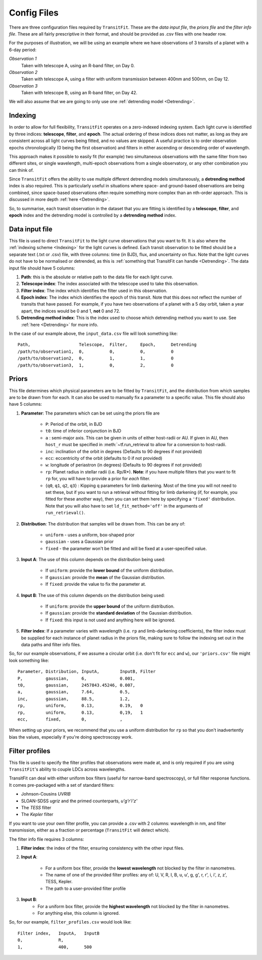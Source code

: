 ============
Config Files
============
There are three configuration files required by ``TransitFit``. These are the *data input file*, the *priors file* and the *filter info file*. These are all fairly prescriptive in their format, and should be provided as .csv files with one header row.

For the purposes of illustration, we will be using an example where we have observations of 3 transits of a planet with a 6-day period:

*Observation 1*
    Taken with telescope A, using an R-band filter, on Day 0.

*Observation 2*
    Taken with telescope A, using a filter with uniform transmission between 400nm and 500nm, on Day 12.

*Observation 3*
    Taken with telescope B, using an R-band filter, on Day 42.

We will also assume that we are going to only use one :ref:`detrending model <Detrending>`.

Indexing
--------
In order to allow for full flexibility, ``TransitFit`` operates on a zero-indexed indexing system. Each light curve is identified by three indices: **telescope**, **filter**, and **epoch**. The actual ordering of these indices does not matter, as long as they are consistent across all light curves being fitted, and no values are skipped. A useful practice is to order observation epochs chronologically (0 being the first observation) and filters in either ascending or descending order of wavelength.

This approach makes it possible to easily fit (for example) two simultaneous observations with the same filter from two different sites, or single wavelength, multi-epoch observations from a single observatory, or any other combination you can think of.

Since ``TransitFit`` offers the ability to use multiple different detrending models simultaneously, a **detrending method** index is also required. This is particularly useful in situations where space- and ground-based observations are being combined, since space-based observations often require something more complex than an nth-order approach. This is discussed in more depth :ref:`here <Detrending>`.

So, to summarise, each transit observation in the dataset that you are fitting is identified by a **telescope**, **filter**, and **epoch** index and the detrending model is controlled by a **detrending method** index.



Data input file
---------------
This file is used to direct ``TransitFit`` to the light curve observations that you want to fit. It is also where the :ref:`indexing scheme <Indexing>` for the light curves is defined. Each transit observation to be fitted should be a separate text (.txt or .csv) file, with three columns: time (in BJD), flux, and uncertainty on flux. Note that the light curves do not have to be normalised or detrended, as this is :ref:`something that TransitFit can handle <Detrending>`. The data input file should have 5 columns:

1. **Path**: this is the absolute or relative path to the data file for each light curve.
2. **Telescope index**: The index associated with the telescope used to take this observation.
3. **Filter index**: The index which identifies the filter used in this observation.
4. **Epoch index**: The index which identifies the epoch of this transit. Note that this does not reflect the number of transits that have passed. For example, if you have two observations of a planet with a 5 day orbit, taken a year apart, the indices would be 0 and 1, **not** 0 and 72.
5. **Detrending method index**: This is the index used to choose which detrending method you want to use. See :ref:`here <Detrending>` for more info.

In the case of our example above, the ``input_data.csv`` file will look something like::

    Path,                   Telescope,  Filter,     Epoch,      Detrending
    /path/to/observation1,  0,          0,          0,          0
    /path/to/observation2,  0,          1,          1,          0
    /path/to/observation3,  1,          0,          2,          0


Priors
------
This file determines which physical parameters are to be fitted by ``TransitFit``, and the distribution from which samples are to be drawn from for each. It can also be used to manually fix a parameter to a specific value. This file should also have 5 columns:

1. **Parameter**: The parameters which can be set using the priors file are

    * ``P``: Period of the orbit, in BJD
    * ``t0``: time of inferior conjunction in BJD
    * ``a`` : semi-major axis. This can be given in units of either host-radii or AU. If given in AU, then ``host_r`` must be specified in :meth:`~tf.run_retrieval to allow for a conversion to host-radii.
    * ``inc``: inclination of the orbit in degrees (Defaults to 90 degrees if not provided)
    * ``ecc``: eccentricity of the orbit (defaults to 0 if not provided)
    * ``w``: longitude of periastron (in degrees) (Defaults to 90 degrees if not provided)
    * ``rp``: Planet radius in stellar radii (i.e. Rp/R\*). **Note**: if you have multiple filters that you want to fit ``rp`` for, you will have to provide a prior for *each* filter.
    * {``q0``, ``q1``, ``q2``, ``q3``} : Kipping q parameters for limb darkening. Most of the time you will not need to set these, but if you want to run a retrieval without fitting for limb darkening (if, for example, you fitted for these another way), then you can set them here by specifying a ``'fixed'`` distribution. Note that you will also have to set ``ld_fit_method='off'`` in the arguments of ``run_retrieval()``.

2. **Distribution**: The distribution that samples will be drawn from. This can be any of:

    * ``uniform`` - uses a uniform, box-shaped prior
    * ``gaussian`` - uses a Gaussian prior
    * ``fixed`` - the parameter won't be fitted and will be fixed at a user-specified value.

3. **Input A**: The use of this column depends on the distribution being used:

    * If ``uniform``: provide the **lower bound** of the uniform distribution.
    * If ``gaussian``: provide the **mean** of the Gaussian distribution.
    * If ``fixed``: provide the value to fix the parameter at.

4. **Input B**: The use of this column depends on the distribution being used:

    * If ``uniform``: provide the **upper bound** of the uniform distribution.
    * If ``gaussian``: provide the **standard deviation** of the Gaussian distribution.
    * If ``fixed``: this input is not used and anything here will be ignored.

5. **Filter index**: If a parameter varies with wavelength (i.e. ``rp`` and limb-darkening coefficients), the filter index must be supplied for each instance of planet radius in the priors file, making sure to follow the indexing set out in the data paths and filter info files.

So, for our example observations, if we assume a circular orbit (i.e. don't fit for ``ecc`` and ``w``), our ``'priors.csv'`` file might look something like::

    Parameter, Distribution, InputA,        InputB, Filter
    P,         gaussian,     6,             0.001,
    t0,        gaussian,     2457843.45246, 0.007,
    a,         gaussian,     7.64,          0.5,
    inc,       gaussian,     88.5,          1.2,
    rp,        uniform,      0.13,          0.19,   0
    rp,        uniform,      0.13,          0,19,   1
    ecc,       fixed,        0,             ,

When setting up your priors, we recommend that you use a uniform distribution for ``rp`` so that you don't inadvertently bias the values, especially if you're doing spectroscopy work.

Filter profiles
----------------
This file is used to specify the filter profiles that observations were made at, and is only required if you are using ``TransitFit``'s ability to couple LDCs across wavelengths.

TransitFit can deal with either uniform box filters (useful for narrow-band spectroscopy), or full filter response functions. It comes pre-packaged with a set of standard filters:

* Johnson-Cousins *UVRIB*
* SLOAN-SDSS *ugriz* and the primed counterparts, *u'g'r'i'z'*
* The *TESS* filter
* The *Kepler* filter

If you want to use your own filter profile, you can provide a .csv with 2 columns: wavelength in nm, and filter transmission, either as a fraction or percentage (``TransitFit`` will detect which).

The filter info file requires 3 columns:

1. **Filter index**: the index of the filter, ensuring consistency with the other input files.

2. **Input A**:

    * For a uniform box filter, provide the **lowest wavelength** not blocked by the filter in nanometres.
    * The name of one of the provided filter profiles: any of: U, V, R, I, B, u, u', g, g', r, r', i, i', z, z', TESS, Kepler.
    * The path to a user-provided filter profile

3. **Input B**:
    * For a uniform box filter, provide the **highest wavelength** not blocked by the filter in nanometres.
    * For anything else, this column is ignored.

So, for our example, ``filter_profiles.csv`` would look like::

    Filter index,   InputA,   InputB
    0,              R,
    1,              400,      500
